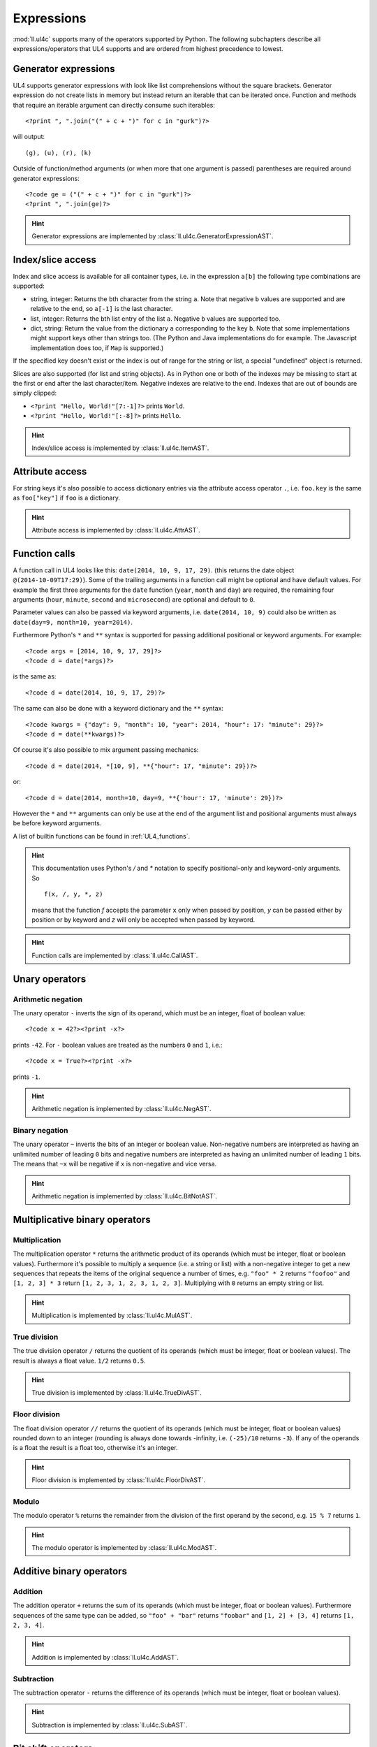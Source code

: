 .. _UL4_expressions:

Expressions
###########

:mod:`ll.ul4c` supports many of the operators supported by Python. The following
subchapters describe all expressions/operators that UL4 supports and are ordered
from highest precedence to lowest.


Generator expressions
=====================

UL4 supports generator expressions with look like list comprehensions without
the square brackets. Generator expression do not create lists in memory but
instead return an iterable that can be iterated once. Function and methods
that require an iterable argument can directly consume such iterables::

	<?print ", ".join("(" + c + ")" for c in "gurk")?>

will output::

	(g), (u), (r), (k)

Outside of function/method arguments (or when more that one argument is passed)
parentheses are required around generator expressions::

	<?code ge = ("(" + c + ")" for c in "gurk")?>
	<?print ", ".join(ge)?>

.. hint::
	Generator expressions are implemented by
	:class:`ll.ul4c.GeneratorExpressionAST`.


Index/slice access
==================

Index and slice access is available for all container types, i.e. in the
expression ``a[b]`` the following type combinations are supported:

*	string, integer: Returns the ``b``\th character from the string ``a``.
	Note that negative ``b`` values are supported and are relative to the end,
	so ``a[-1]`` is the last character.

*	list, integer: Returns the ``b``\th list entry of the list ``a``. Negative
	``b`` values are supported too.

*	dict, string: Return the value from the dictionary ``a`` corresponding to
	the key ``b``. Note that some implementations might support keys other
	than strings too. (The Python and Java implementations do for example.
	The Javascript implementation does too, if ``Map`` is supported.)

If the specified key doesn't exist or the index is out of range for the string
or list, a special "undefined" object is returned.

Slices are also supported (for list and string objects). As in Python one or
both of the indexes may be missing to start at the first or end after the last
character/item. Negative indexes are relative to the end. Indexes that are out
of bounds are simply clipped:

*	``<?print "Hello, World!"[7:-1]?>`` prints ``World``.

*	``<?print "Hello, World!"[:-8]?>`` prints ``Hello``.

.. hint::
	Index/slice access is implemented by :class:`ll.ul4c.ItemAST`.


Attribute access
================

For string keys it's also possible to access dictionary entries via the
attribute access operator ``.``, i.e. ``foo.key`` is the same as ``foo["key"]``
if ``foo`` is a dictionary.

.. hint::
	Attribute access is implemented by :class:`ll.ul4c.AttrAST`.


Function calls
==============

A function call in UL4 looks like this: ``date(2014, 10, 9, 17, 29)``.
(this returns the date object ``@(2014-10-09T17:29)``). Some of the trailing
arguments in a function call might be optional and have default values.
For example the first three arguments for the ``date`` function (``year``,
``month`` and ``day``) are required, the remaining four arguments (``hour``,
``minute``, ``second`` and ``microsecond``) are optional and default to ``0``.

Parameter values can also be passed via keyword arguments, i.e.
``date(2014, 10, 9)`` could also be written as
``date(day=9, month=10, year=2014)``.

Furthermore Python's ``*`` and ``**`` syntax is supported for passing additional
positional or keyword arguments. For example::

	<?code args = [2014, 10, 9, 17, 29]?>
	<?code d = date(*args)?>

is the same as::

	<?code d = date(2014, 10, 9, 17, 29)?>

The same can also be done with a keyword dictionary and the ``**`` syntax::

	<?code kwargs = {"day": 9, "month": 10, "year": 2014, "hour": 17: "minute": 29}?>
	<?code d = date(**kwargs)?>

Of course it's also possible to mix argument passing mechanics::

	<?code d = date(2014, *[10, 9], **{"hour": 17, "minute": 29})?>

or::

	<?code d = date(2014, month=10, day=9, **{'hour': 17, 'minute': 29})?>

However the ``*`` and ``**`` arguments can only be use at the end of the
argument list and positional arguments must always be before keyword arguments.

A list of builtin functions can be found in :ref:`UL4_functions`.

.. hint::
	This documentation uses Python's `/` and `*` notation to specify
	positional-only and keyword-only arguments. So ::

		f(x, /, y, *, z)

	means that the function `f` accepts the parameter ``x`` only when passed by
	position, `y` can be passed either by position or by keyword and `z` will
	only be accepted when passed by keyword.

.. hint::
	Function calls are implemented by :class:`ll.ul4c.CallAST`.


Unary operators
===============


Arithmetic negation
-------------------

The unary operator ``-`` inverts the sign of its operand, which must be an
integer, float of boolean value::

	<?code x = 42?><?print -x?>

prints ``-42``. For ``-`` boolean values are treated as the numbers ``0`` and
``1``, i.e.::

	<?code x = True?><?print -x?>

prints ``-1``.

.. hint::
	Arithmetic negation is implemented by :class:`ll.ul4c.NegAST`.


Binary negation
---------------

The unary operator ``~`` inverts the bits of an integer or boolean value.
Non-negative numbers are interpreted as having an unlimited number of leading
``0`` bits and negative numbers are interpreted as having an unlimited number
of leading ``1`` bits. The means that ``~x`` will be negative if ``x`` is
non-negative and vice versa.

.. hint::
	Arithmetic negation is implemented by :class:`ll.ul4c.BitNotAST`.


Multiplicative binary operators
===============================


Multiplication
--------------

The multiplication operator ``*`` returns the arithmetic product of its
operands (which must be integer, float or boolean values). Furthermore it's
possible to multiply a sequence (i.e. a string or list) with a non-negative
integer to get a new sequences that repeats the items of the original sequence a
number of times, e.g. ``"foo" * 2`` returns ``"foofoo"`` and ``[1, 2, 3] * 3``
return ``[1, 2, 3, 1, 2, 3, 1, 2, 3]``. Multiplying with ``0`` returns an empty
string or list.

.. hint::
	Multiplication is implemented by :class:`ll.ul4c.MulAST`.


True division
-------------

The true division operator ``/`` returns the quotient of its operands (which
must be integer, float or boolean values). The result is always a float value.
``1/2`` returns ``0.5``.

.. hint::
	True division is implemented by :class:`ll.ul4c.TrueDivAST`.


Floor division
--------------

The float division operator ``//`` returns the quotient of its operands (which
must be integer, float or boolean values) rounded down to an integer (rounding
is always done towards -infinity, i.e. ``(-25)/10`` returns ``-3``). If any of
the operands is a float the result is a float too, otherwise it's an integer.

.. hint::
	Floor division is implemented by :class:`ll.ul4c.FloorDivAST`.


Modulo
------

The modulo operator ``%`` returns the remainder from the division of the first
operand by the second, e.g. ``15 % 7`` returns ``1``.

.. hint::
	The modulo operator is implemented by :class:`ll.ul4c.ModAST`.


Additive binary operators
=========================


Addition
--------

The addition operator ``+`` returns the sum of its operands (which must be
integer, float or boolean values). Furthermore sequences of the same type can be
added, so ``"foo" + "bar"`` returns ``"foobar"`` and ``[1, 2] + [3, 4]`` returns
``[1, 2, 3, 4]``.

.. hint::
	Addition is implemented by :class:`ll.ul4c.AddAST`.


Subtraction
-----------

The subtraction operator ``-`` returns the difference of its operands (which
must be integer, float or boolean values).

.. hint::
	Subtraction is implemented by :class:`ll.ul4c.SubAST`.


Bit shift operators
===================


Binary left shift operator
--------------------------

The binary left shift operator ``<<`` shifts the bits of its first operand (an
integer or boolean) to the left by the number of positions given by the second
operand (which must also be an integer or boolean).

.. hint::
	The binary left shift operator is implemented by :class:`ll.ul4c.ShiftLeftAST`.


Binary right shift operator
---------------------------

The binary right shift operator ``>>`` shifts the bits of its first operand (an
integer or boolean) to the right by the number of positions given by the second
operand (which must also be an integer or boolean).

.. hint::
	The binary right shift operator is implemented by :class:`ll.ul4c.ShiftRightAST`.


Binary bitwise "and" operator
=============================

The bitwise and operator ``&`` returns the bitwise "and" combination of its
operands (which must be integer or boolean values). E.g. ``6 & 3`` returns ``2``.

As with the unary operator ``~``, negative numbers are interpreted as having an
unlimited number of leading ``1`` bits.

.. hint::
	The binary bitwise "and" operator is implemented by :class:`ll.ul4c.BitAndAST`.


Binary bitwise "exclusive or" operator
======================================

The bitwise exclusive or operator ``^`` returns the bitwise exclusive "or"
combination of its operands (which must be integer or boolean values).
E.g. ``6 ^ 3`` returns ``5``.

Negative numbers are again interpreted as having an unlimited number of leading
``1`` bits.

.. hint::
	The binary bitwise "exclusive or" operator is implemented by
	:class:`ll.ul4c.BitXOrAST`.


Binary bitwise "inclusive or" operator
======================================

The bitwise inclusive or operator ``|`` returns the bitwise inclusive "or"
combination of its operands (which must be integer or boolean values).
E.g. ``6 | 3`` returns ``7``.

Negative numbers are again interpreted as having an unlimited number of leading
``1`` bits.

.. hint::
	The binary bitwise "inclusive or" operator is implemented by
	:class:`ll.ul4c.BitOrAST`.


Binary comparison operators
===========================

The comparison operators ``==``, ``!=``, ``<``, ``<=``, ``>`` and ``>=`` compare
the value of the two operands. ``==`` and ``!=`` support comparison of all
types of object. All others support comparison of "compatible" objects, which
means all "number" objects (integer, float and boolean) can be compared with
each other, all other objects can only be compared to objects of the same type.

.. hint::
	These operators are implemented by :class:`ll.ul4c.EQAST`,
	:class:`ll.ul4c.NEAST`, :class:`ll.ul4c.LTAST`, :class:`ll.ul4c.LEAST`,
	:class:`ll.ul4c.GTAST` and :class:`ll.ul4c.GEAST`.


Identity comparison operators
=============================

The comparison operators ``is`` and ``is not`` test whether both operands refer
to the same object or not.

Note that the behaviour of these operators for "atomic" immutable objects
(like integers, floats and strings) is implementation defined.

.. hint::
	These operators are implemented by :class:`ll.ul4c.IsAST` and
	:class:`ll.ul4c.IsNotAST`.

Containment tests
=================

The ``in`` operator
-------------------

The ``in`` operator tests whether the first operand is contained in the second
operand. In the expression ``a in b`` the following type combinations are
supported:

*	string, string: Checks whether ``a`` is a substring of ``b``.
*	any object, list: Checks whether the object ``a`` is in the list ``b``
	(comparison is done by value not by identity)
*	string, dict: Checks whether the key ``a`` is in the dictionary ``b``.
	(Note that some implementations might support keys other than strings too.
	E.g. Python and Java do, Javascript does only for ``Map`` objects.)

.. hint::
	The ``in`` operator is implemented by :class:`ll.ul4c.ContainsAST`.


The ``not in`` operator
-----------------------

The ``not in`` operator returns the inverted result of the ``in`` operator, i.e.
it tests whether the first operand is not contained in the second operand.

.. hint::
	The ``not in`` operator is implemented by :class:`ll.ul4c.NotContainsAST`.


Boolean negation
================

The unary operator ``not`` inverts the truth value of its operand. I.e.
``not x`` is ``True`` for ``None``, ``False``, the undefined value, ``0``,
``0.0``, empty lists, strings, dictionaries and other empty containers and
``False`` for everything else.

.. hint::
	The boolean negation operator is implemented by :class:`ll.ul4c.NotAST`.


Boolean "and" operator
======================

The binary operator ``and`` returns whether both of its operands are true.
It works like Python ``and`` operator by short-circuiting operand evaluation,
i.e. if the result is clear from the first operand the seconds won't be
evaluated.

Furthermore ``and``  always return one of the operands.

So ``a and b`` first evaluates ``a``; if ``a`` is false, its value is returned;
otherwise, ``b`` is evaluated and the resulting value is returned.

.. hint::
	The boolean "and" operator is implemented by :class:`ll.ul4c.AndAST`.


Boolean "or" operator
=====================

The binary operator ``or`` returns whether any of its operands is true. Like
``and`` evaluation is short-circuited and one of the operands is returned.

For example, the following code will output the ``data.title`` object if it's
true, else ``data.id`` will be output::

	<?printx data.title or data.id?>

.. hint::
	The boolean "or" operator is implemented by :class:`ll.ul4c.OrAST`.


Conditional expression
======================

The conditional expression (also called an "inline if") ``a if c else b`` first
evaluates the condition ``c``. If it is true ``a`` is evaluated and returned
else ``b`` is evaluated and returned.

.. hint::
	The "inline if" operator is implemented by :class:`ll.ul4c.IfAST`.
